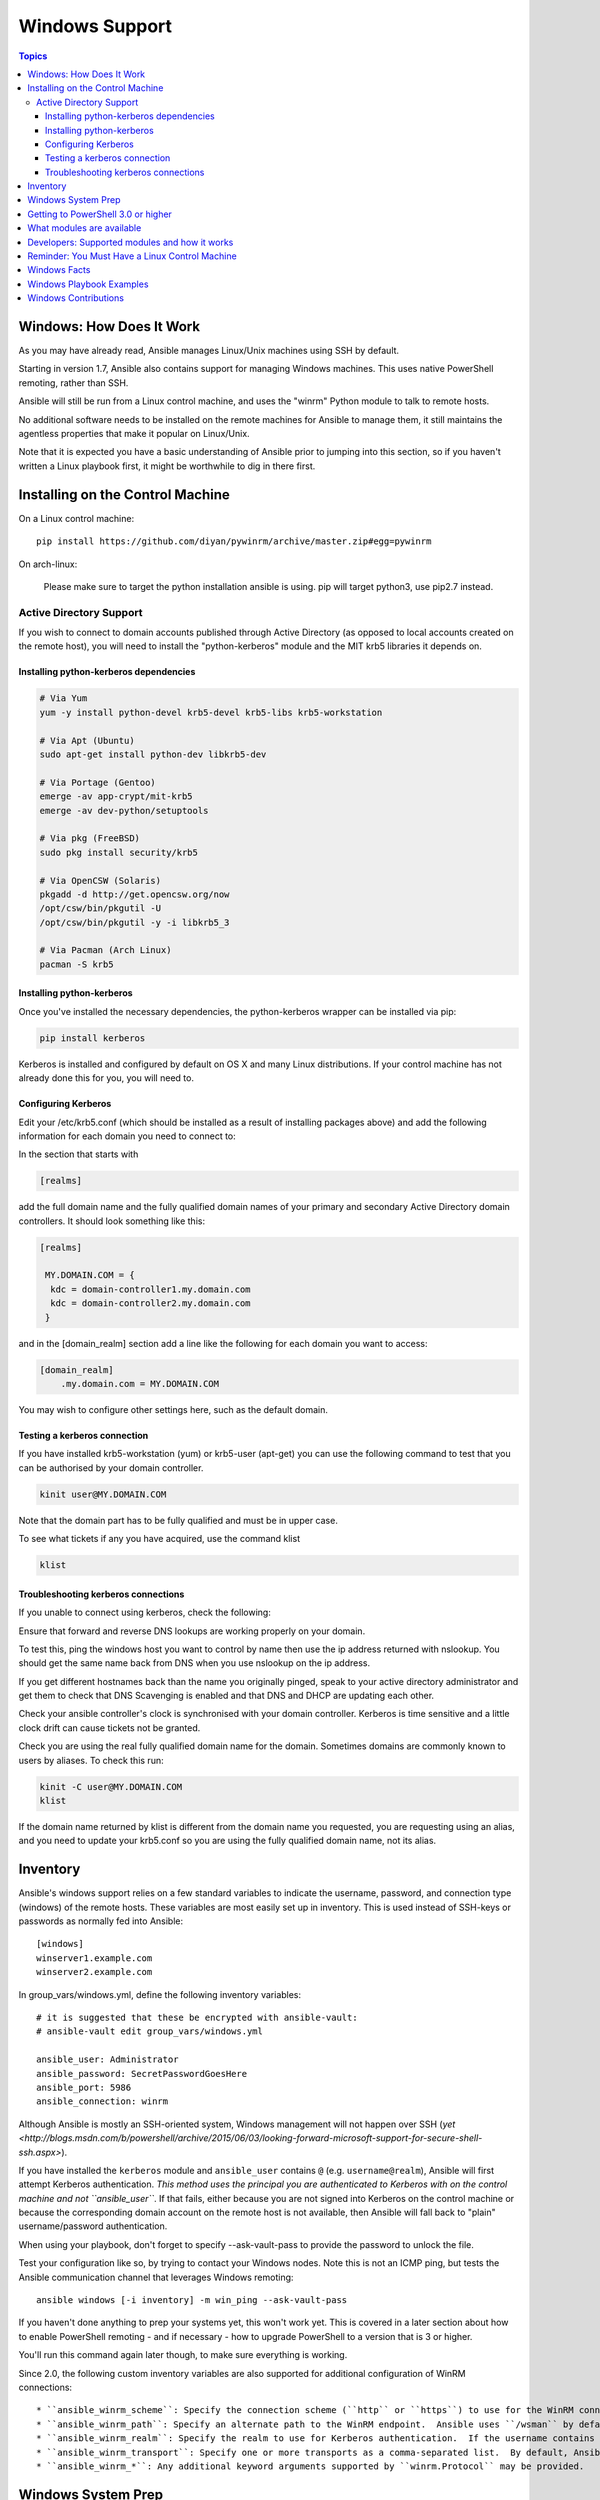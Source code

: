 Windows Support
===============

.. contents:: Topics

.. _windows_how_does_it_work:

Windows: How Does It Work
`````````````````````````

As you may have already read, Ansible manages Linux/Unix machines using SSH by default.  

Starting in version 1.7, Ansible also contains support for managing Windows machines.  This uses
native PowerShell remoting, rather than SSH.

Ansible will still be run from a Linux control machine, and uses the "winrm" Python module to talk to remote hosts.

No additional software needs to be installed on the remote machines for Ansible to manage them, it still maintains the agentless properties that make it popular on Linux/Unix.

Note that it is expected you have a basic understanding of Ansible prior to jumping into this section, so if you haven't written a Linux playbook first, it might be worthwhile to dig in there first.

.. _windows_installing:

Installing on the Control Machine
`````````````````````````````````

On a Linux control machine::

   pip install https://github.com/diyan/pywinrm/archive/master.zip#egg=pywinrm

On arch-linux:
   
   Please make sure to target the python installation ansible is using. pip will target python3, use pip2.7 instead. 

Active Directory Support
++++++++++++++++++++++++

If you wish to connect to domain accounts published through Active Directory (as opposed to local accounts created on the remote host), you will need to install the "python-kerberos" module and the MIT krb5 libraries it depends on.

Installing python-kerberos dependencies
---------------------------------------

.. code-block:: bash

   # Via Yum
   yum -y install python-devel krb5-devel krb5-libs krb5-workstation
   
   # Via Apt (Ubuntu)
   sudo apt-get install python-dev libkrb5-dev
   
   # Via Portage (Gentoo)
   emerge -av app-crypt/mit-krb5 
   emerge -av dev-python/setuptools

   # Via pkg (FreeBSD)
   sudo pkg install security/krb5
   
   # Via OpenCSW (Solaris)
   pkgadd -d http://get.opencsw.org/now
   /opt/csw/bin/pkgutil -U
   /opt/csw/bin/pkgutil -y -i libkrb5_3 
   
   # Via Pacman (Arch Linux)
   pacman -S krb5

Installing python-kerberos
--------------------------

Once you've installed the necessary dependencies, the python-kerberos wrapper can be installed via pip:

.. code-block:: bash

   pip install kerberos

Kerberos is installed and configured by default on OS X and many Linux distributions. If your control machine has not already done this for you, you will need to.

Configuring Kerberos
--------------------

Edit your /etc/krb5.conf (which should be installed as a result of installing packages above) and add the following information for each domain you need to connect to:

In the section that starts with

.. code-block:: bash

   [realms]

add the full domain name and the fully qualified domain names of your primary and secondary Active Directory domain controllers.  It should look something like this:

.. code-block:: bash

   [realms]
   
    MY.DOMAIN.COM = {
     kdc = domain-controller1.my.domain.com
     kdc = domain-controller2.my.domain.com
    }


and in the [domain_realm] section add a line like the following for each domain you want to access:

.. code-block:: bash

    [domain_realm]
        .my.domain.com = MY.DOMAIN.COM

You may wish to configure other settings here, such as the default domain.

Testing a kerberos connection
-----------------------------

If you have installed krb5-workstation (yum) or krb5-user (apt-get) you can use the following command to test that you can be authorised by your domain controller.

.. code-block:: bash

   kinit user@MY.DOMAIN.COM

Note that the domain part has to be fully qualified and must be in upper case.

To see what tickets if any you have acquired, use the command klist

.. code-block:: bash

   klist


Troubleshooting kerberos connections
------------------------------------

If you unable to connect using kerberos, check the following:

Ensure that forward and reverse DNS lookups are working properly on your domain.

To test this, ping the windows host you want to control by name then use the ip address returned with nslookup.  You should get the same name back from DNS when you use nslookup on the ip address.  

If you get different hostnames back than the name you originally pinged, speak to your active directory administrator and get them to check that DNS Scavenging is enabled and that DNS and DHCP are updating each other.

Check your ansible controller's clock is synchronised with your domain controller.  Kerberos is time sensitive and a little clock drift can cause tickets not be granted.

Check you are using the real fully qualified domain name for the domain.  Sometimes domains are commonly known to users by aliases.  To check this run:


.. code-block:: bash

   kinit -C user@MY.DOMAIN.COM
   klist

If the domain name returned by klist is different from the domain name you requested, you are requesting using an alias, and you need to update your krb5.conf so you are using the fully qualified domain name, not its alias.

.. _windows_inventory:

Inventory
`````````

Ansible's windows support relies on a few standard variables to indicate the username, password, and connection type (windows) of the remote hosts.  These variables are most easily set up in inventory.  This is used instead of SSH-keys or passwords as normally fed into Ansible::

    [windows]
    winserver1.example.com
    winserver2.example.com

In group_vars/windows.yml, define the following inventory variables::

    # it is suggested that these be encrypted with ansible-vault:
    # ansible-vault edit group_vars/windows.yml

    ansible_user: Administrator
    ansible_password: SecretPasswordGoesHere
    ansible_port: 5986
    ansible_connection: winrm

Although Ansible is mostly an SSH-oriented system, Windows management will not happen over SSH (`yet <http://blogs.msdn.com/b/powershell/archive/2015/06/03/looking-forward-microsoft-support-for-secure-shell-ssh.aspx>`).

If you have installed the ``kerberos`` module and ``ansible_user`` contains ``@`` (e.g. ``username@realm``), Ansible will first attempt Kerberos authentication. *This method uses the principal you are authenticated to Kerberos with on the control machine and not ``ansible_user``*. If that fails, either because you are not signed into Kerberos on the control machine or because the corresponding domain account on the remote host is not available, then Ansible will fall back to "plain" username/password authentication.

When using your playbook, don't forget to specify --ask-vault-pass to provide the password to unlock the file.

Test your configuration like so, by trying to contact your Windows nodes.  Note this is not an ICMP ping, but tests the Ansible
communication channel that leverages Windows remoting::

    ansible windows [-i inventory] -m win_ping --ask-vault-pass

If you haven't done anything to prep your systems yet, this won't work yet.  This is covered in a later
section about how to enable PowerShell remoting - and if necessary - how to upgrade PowerShell to
a version that is 3 or higher.

You'll run this command again later though, to make sure everything is working.

Since 2.0, the following custom inventory variables are also supported for additional configuration of WinRM connections::

* ``ansible_winrm_scheme``: Specify the connection scheme (``http`` or ``https``) to use for the WinRM connection.  Ansible uses ``https`` by default unless the port is 5985.
* ``ansible_winrm_path``: Specify an alternate path to the WinRM endpoint.  Ansible uses ``/wsman`` by default.
* ``ansible_winrm_realm``: Specify the realm to use for Kerberos authentication.  If the username contains ``@``, Ansible will use the part of the username after ``@`` by default.
* ``ansible_winrm_transport``: Specify one or more transports as a comma-separated list.  By default, Ansible will use ``kerberos,plaintext`` if the ``kerberos`` module is installed and a realm is defined, otherwise ``plaintext``.
* ``ansible_winrm_*``: Any additional keyword arguments supported by ``winrm.Protocol`` may be provided.

.. _windows_system_prep:

Windows System Prep
```````````````````

In order for Ansible to manage your windows machines, you will have to enable PowerShell remoting configured.

To automate setup of WinRM, you can run `this PowerShell script <https://github.com/ansible/ansible/blob/devel/examples/scripts/ConfigureRemotingForAnsible.ps1>`_ on the remote machine. 

Admins may wish to modify this setup slightly, for instance to increase the timeframe of
the certificate.

.. note::
   On Windows 7 and Server 2008 R2 machines, due to a bug in Windows 
   Management Framework 3.0, it may be necessary to install this
   hotfix http://support.microsoft.com/kb/2842230 to avoid receiving
   out of memory and stack overflow exceptions.  Newly-installed Server 2008
   R2 systems which are not fully up to date with windows updates are known
   to have this issue.   

   Windows 8.1 and Server 2012 R2 are not affected by this issue as they
   come with Windows Management Framework 4.0.

.. _getting_to_powershell_three_or_higher:

Getting to PowerShell 3.0 or higher
```````````````````````````````````

PowerShell 3.0 or higher is needed for most provided Ansible modules for Windows, and is also required to run the above setup script. Note that PowerShell 3.0 is only supported on Windows 7 SP1, Windows Server 2008 SP1, and later releases of Windows.

Looking at an ansible checkout, copy the `examples/scripts/upgrade_to_ps3.ps1 <https://github.com/cchurch/ansible/blob/devel/examples/scripts/upgrade_to_ps3.ps1>`_ script onto the remote host and run a PowerShell console as an administrator.  You will now be running PowerShell 3 and can try connectivity again using the win_ping technique referenced above.

.. _what_windows_modules_are_available:

What modules are available
``````````````````````````

Most of the Ansible modules in core Ansible are written for a combination of Linux/Unix machines and arbitrary web services, though there are various 
Windows modules as listed in the `"windows" subcategory of the Ansible module index <http://docs.ansible.com/list_of_windows_modules.html>`_.  

Browse this index to see what is available.

In many cases, it may not be necessary to even write or use an Ansible module.

In particular, the "script" module can be used to run arbitrary PowerShell scripts, allowing Windows administrators familiar with PowerShell a very native way to do things, as in the following playbook::

    - hosts: windows
      tasks:
        - script: foo.ps1 --argument --other-argument

Note there are a few other Ansible modules that don't start with "win" that also function, including "slurp", "raw", and "setup" (which is how fact gathering works).

.. _developers_developers_developers:

Developers: Supported modules and how it works
``````````````````````````````````````````````

Developing ansible modules are covered in a `later section of the documentation <http://docs.ansible.com/developing_modules.html>`_, with a focus on Linux/Unix.
What if you want to write Windows modules for ansible though?

For Windows, ansible modules are implemented in PowerShell.  Skim those Linux/Unix module development chapters before proceeding.

Windows modules live in a "windows/" subfolder in the Ansible "library/" subtree.  For example, if a module is named
"library/windows/win_ping", there will be embedded documentation in the "win_ping" file, and the actual PowerShell code will live in a "win_ping.ps1" file.  Take a look at the sources and this will make more sense.

Modules (ps1 files) should start as follows::

    #!powershell
    # <license>

    # WANT_JSON
    # POWERSHELL_COMMON

    # code goes here, reading in stdin as JSON and outputting JSON

The above magic is necessary to tell Ansible to mix in some common code and also know how to push modules out.  The common code contains some nice wrappers around working with hash data structures and emitting JSON results, and possibly a few more useful things.  Regular Ansible has this same concept for reusing Python code - this is just the windows equivalent.

What modules you see in windows/ are just a start.  Additional modules may be submitted as pull requests to github.

.. _windows_and_linux_control_machine:

Reminder: You Must Have a Linux Control Machine
```````````````````````````````````````````````

Note running Ansible from a Windows control machine is NOT a goal of the project.  Refrain from asking for this feature,
as it limits what technologies, features, and code we can use in the main project in the future.  A Linux control machine
will be required to manage Windows hosts.

Cygwin is not supported, so please do not ask questions about Ansible running from Cygwin.

.. _windows_facts:

Windows Facts
`````````````

Just as with Linux/Unix, facts can be gathered for windows hosts, which will return things such as the operating system version.  To see what variables are available about a windows host, run the following::

    ansible winhost.example.com -m setup

Note that this command invocation is exactly the same as the Linux/Unix equivalent.

.. _windows_playbook_example:

Windows Playbook Examples
`````````````````````````

Look to the list of windows modules for most of what is possible, though also some modules like "raw" and "script" also work on Windows, as do "fetch" and "slurp".

Here is an example of pushing and running a PowerShell script::

    - name: test script module
      hosts: windows
      tasks:
        - name: run test script
          script: files/test_script.ps1

Running individual commands uses the 'raw' module, as opposed to the shell or command module as is common on Linux/Unix operating systems::

    - name: test raw module
      hosts: windows
      tasks:
        - name: run ipconfig
          raw: ipconfig
          register: ipconfig
        - debug: var=ipconfig

And for a final example, here's how to use the win_stat module to test for file existence.  Note that the data returned by the win_stat module is slightly different than what is provided by the Linux equivalent::

    - name: test stat module
      hosts: windows
      tasks:
        - name: test stat module on file
          win_stat: path="C:/Windows/win.ini"
          register: stat_file

        - debug: var=stat_file

        - name: check stat_file result
          assert:
              that:
                 - "stat_file.stat.exists"
                 - "not stat_file.stat.isdir"
                 - "stat_file.stat.size > 0"
                 - "stat_file.stat.md5"

Again, recall that the Windows modules are all listed in the Windows category of modules, with the exception that the "raw", "script", and "fetch" modules are also available.  These modules do not start with a "win" prefix.

.. _windows_contributions:

Windows Contributions
`````````````````````

Windows support in Ansible is still very new, and contributions are quite welcome, whether this is in the
form of new modules, tweaks to existing modules, documentation, or something else.  Please stop by the ansible-devel mailing list if you would like to get involved and say hi.

.. seealso::

   :doc:`developing_modules`
       How to write modules
   :doc:`playbooks`
       Learning ansible's configuration management language
   `List of Windows Modules <http://docs.ansible.com/list_of_windows_modules.html>`_
       Windows specific module list, all implemented in PowerShell
   `Mailing List <http://groups.google.com/group/ansible-project>`_
       Questions? Help? Ideas?  Stop by the list on Google Groups
   `irc.freenode.net <http://irc.freenode.net>`_
       #ansible IRC chat channel


